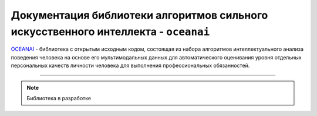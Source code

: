 .. meta::
   :description: Персональные качества личности человека
   :keywords: oceanai, machine learning, statistics, computer vision, artificial intelligence, preprocessing

Документация библиотеки алгоритмов сильного искусственного интеллекта - ``oceanai``
===================================================================================

`OCEANAI <https://github.com/DmitryRyumin/oceanai>`_ - библиотека с открытым исходным кодом, состоящая из набора
алгоритмов интеллектуального анализа поведения человека на основе его мультимодальных данных для автоматического
оценивания уровня отдельных персональных качеств личности человека для выполнения профессиональных обязанностей.

.. image:: https://img.shields.io/pypi/v/oceanai
   :alt: PyPI
.. image:: https://img.shields.io/pypi/pyversions/oceanai
   :alt: PyPI - Python Version
.. image:: https://img.shields.io/pypi/implementation/oceanai
   :alt: PyPI - Implementation
.. image:: https://img.shields.io/github/repo-size/dmitryryumin/oceanai
   :alt: GitHub repo size
.. image:: https://img.shields.io/pypi/status/oceanai
   :alt: PyPI - Status
.. image:: https://img.shields.io/pypi/l/oceanai
   :alt: PyPI - License
.. image:: https://img.shields.io/github/languages/top/dmitryryumin/oceanai
   :alt: GitHub top language
.. image:: https://readthedocs.org/projects/oceanai/badge/?version=latest
   :target: https://oceanai.readthedocs.io/ru/latest/?badge=latest
   :alt: Documentation Status

-----

.. note:: Библиотека в разработке
